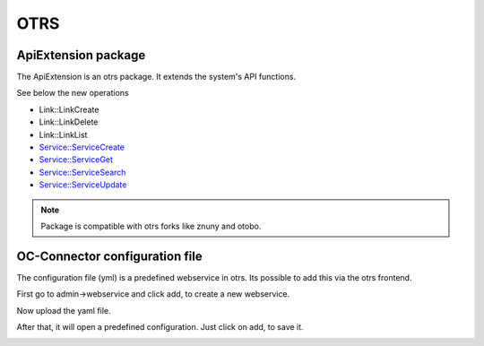 ##################
OTRS
##################

ApiExtension package
"""""""""""""""""

The ApiExtension is an otrs package. It extends the system's API functions.

See below the new operations

- Link::LinkCreate
- Link::LinkDelete
- Link::LinkList
- Service::ServiceCreate
- Service::ServiceGet
- Service::ServiceSearch
- Service::ServiceUpdate

.. note::
	Package is compatible with otrs forks like znuny and otobo. 

|image0|


OC-Connector configuration file
"""""""""""""""""

The configuration file (yml) is a predefined webservice in otrs. Its possible to add this via the otrs frontend.

First go to admin->webservice and click add, to create a new webservice.

|image1|

Now upload the yaml file.

|image2|

After that, it will open a predefined configuration. Just click on add, to save it.

|image3|


.. |image0| image:: ../img/tools/otrspackage.png
   :align: middle
.. |image1| image:: ../img/tools/otrsconfig1.png
   :align: middle
.. |image2| image:: ../img/tools/otrsconfig2.png
   :align: middle
.. |image3| image:: ../img/tools/otrsconfig3.png
   :align: middle